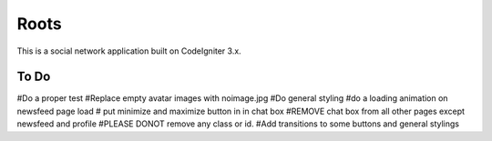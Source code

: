 ###################
Roots
###################

This is a social network application built on CodeIgniter 3.x.

*******************
To Do
*******************

#Do a proper test
#Replace empty avatar images with noimage.jpg
#Do general styling
#do a loading animation on newsfeed page load
# put minimize and maximize button in in chat box
#REMOVE chat box from all other pages except newsfeed and profile
#PLEASE DONOT remove any class or id. 
#Add transitions to some buttons and general stylings
